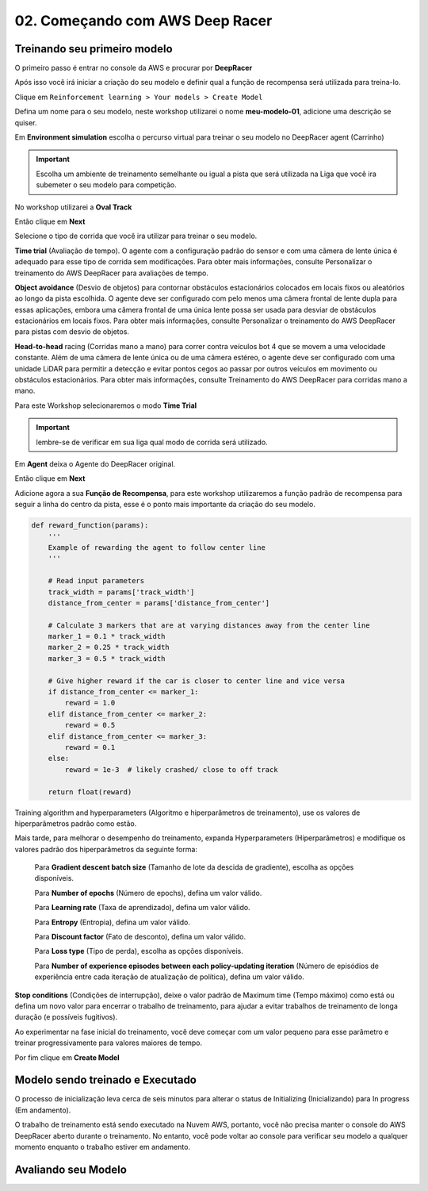 ************************************************
02. Começando com AWS Deep Racer
************************************************

Treinando seu primeiro modelo
-------------------------------

O primeiro passo é entrar no console da AWS e procurar por **DeepRacer**

.. image:: _static/quick_start/console01.png

Após isso você irá iniciar a criação do seu modelo e definir qual a função de recompensa será utilizada para treina-lo.

Clique em ``Reinforcement learning > Your models > Create Model``

.. image:: _static/quick_start/console02.png

Defina um nome para o seu modelo, neste workshop utilizarei o nome **meu-modelo-01**, adicione uma descrição se quiser.

.. image:: _static/quick_start/console03.png

Em **Environment simulation** escolha o percurso virtual para treinar o seu modelo no DeepRacer agent (Carrinho)

.. important:: Escolha um ambiente de treinamento semelhante ou igual a pista que será utilizada na Liga que você ira subemeter o seu modelo para competição.

No workshop utilizarei a **Oval Track**

.. image:: _static/quick_start/console04.png

Então clique em **Next**

Selecione o tipo de corrida que você ira utilizar para treinar o seu modelo.

**Time trial** (Avaliação de tempo). O agente com a configuração padrão do sensor e com uma câmera de lente única é adequado para esse tipo de corrida sem modificações. Para obter mais informações, consulte Personalizar o treinamento do AWS DeepRacer para avaliações de tempo.

**Object avoidance** (Desvio de objetos) para contornar obstáculos estacionários colocados em locais fixos ou aleatórios ao longo da pista escolhida. O agente deve ser configurado com pelo menos uma câmera frontal de lente dupla para essas aplicações, embora uma câmera frontal de uma única lente possa ser usada para desviar de obstáculos estacionários em locais fixos. Para obter mais informações, consulte Personalizar o treinamento do AWS DeepRacer para pistas com desvio de objetos.

**Head-to-head** racing (Corridas mano a mano) para correr contra veículos bot 4 que se movem a uma velocidade constante. Além de uma câmera de lente única ou de uma câmera estéreo, o agente deve ser configurado com uma unidade LiDAR para permitir a detecção e evitar pontos cegos ao passar por outros veículos em movimento ou obstáculos estacionários. Para obter mais informações, consulte Treinamento do AWS DeepRacer para corridas mano a mano. 

Para este Workshop selecionaremos o modo **Time Trial**

.. important:: lembre-se de verificar em sua liga qual modo de corrida será utilizado.

.. image:: _static/quick_start/console05.png

Em **Agent** deixa o Agente do DeepRacer original.

.. image:: _static/quick_start/console06.png

Então clique em **Next**

Adicione agora a sua **Função de Recompensa**, para este workshop utilizaremos a função padrão de recompensa para seguir a linha do centro da pista, esse é o ponto mais importante da criação do seu modelo.

.. code-block:: python

    def reward_function(params):
        '''
        Example of rewarding the agent to follow center line
        '''
        
        # Read input parameters
        track_width = params['track_width']
        distance_from_center = params['distance_from_center']
        
        # Calculate 3 markers that are at varying distances away from the center line
        marker_1 = 0.1 * track_width
        marker_2 = 0.25 * track_width
        marker_3 = 0.5 * track_width
        
        # Give higher reward if the car is closer to center line and vice versa
        if distance_from_center <= marker_1:
            reward = 1.0
        elif distance_from_center <= marker_2:
            reward = 0.5
        elif distance_from_center <= marker_3:
            reward = 0.1
        else:
            reward = 1e-3  # likely crashed/ close to off track
        
        return float(reward)

Training algorithm and hyperparameters (Algoritmo e hiperparâmetros de treinamento), use os valores de hiperparâmetros padrão como estão.

.. image:: _static/quick_start/console07.png

Mais tarde, para melhorar o desempenho do treinamento, expanda Hyperparameters (Hiperparâmetros) e modifique os valores padrão dos hiperparâmetros da seguinte forma:

    Para **Gradient descent batch size** (Tamanho de lote da descida de gradiente), escolha as opções disponíveis.

    Para **Number of epochs** (Número de epochs), defina um valor válido.

    Para **Learning rate** (Taxa de aprendizado), defina um valor válido.

    Para **Entropy** (Entropia), defina um valor válido.

    Para **Discount factor** (Fato de desconto), defina um valor válido.

    Para **Loss type** (Tipo de perda), escolha as opções disponíveis.

    Para **Number of experience episodes between each policy-updating iteration** (Número de episódios de experiência entre cada iteração de atualização de política), defina um valor válido.


**Stop conditions** (Condições de interrupção), deixe o valor padrão de Maximum time (Tempo máximo) como está ou defina um novo valor para encerrar o trabalho de treinamento, para ajudar a evitar trabalhos de treinamento de longa duração (e possíveis fugitivos).

Ao experimentar na fase inicial do treinamento, você deve começar com um valor pequeno para esse parâmetro e treinar progressivamente para valores maiores de tempo. 

.. image:: _static/quick_start/console08.png

Por fim clique em **Create Model**

Modelo sendo treinado e Executado
----------------------------------

O processo de inicialização leva cerca de seis minutos para alterar o status de Initializing (Inicializando) para In progress (Em andamento).

.. image:: _static/quick_start/console09.png


O trabalho de treinamento está sendo executado na Nuvem AWS, portanto, você não precisa manter o console do AWS DeepRacer aberto durante o treinamento. No entanto, você pode voltar ao console para verificar seu modelo a qualquer momento enquanto o trabalho estiver em andamento.

.. image:: _static/quick_start/console10.png

Avaliando seu Modelo
----------------------------------